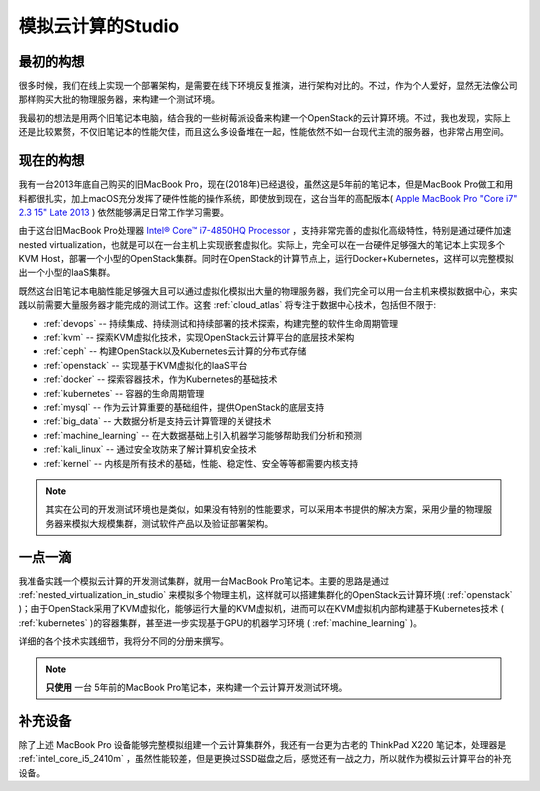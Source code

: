 .. _introduce_my_studio:

======================
模拟云计算的Studio
======================

最初的构想
=============

很多时候，我们在线上实现一个部署架构，是需要在线下环境反复推演，进行架构对比的。不过，作为个人爱好，显然无法像公司那样购买大批的物理服务器，来构建一个测试环境。

我最初的想法是用两个旧笔记本电脑，结合我的一些树莓派设备来构建一个OpenStack的云计算环境。不过，我也发现，实际上还是比较累赘，不仅旧笔记本的性能欠佳，而且这么多设备堆在一起，性能依然不如一台现代主流的服务器，也非常占用空间。

现在的构想
=============

我有一台2013年底自己购买的旧MacBook Pro，现在(2018年)已经退役，虽然这是5年前的笔记本，但是MacBook Pro做工和用料都很扎实，加上macOS充分发挥了硬件性能的操作系统，即使放到现在，这台当年的高配版本( `Apple MacBook Pro "Core i7" 2.3 15" Late 2013 <https://everymac.com/systems/apple/macbook_pro/specs/macbook-pro-core-i7-2.3-15-dual-graphics-late-2013-retina-display-specs.html>`_ ) 依然能够满足日常工作学习需要。

由于这台旧MacBook Pro处理器 `Intel® Core™ i7-4850HQ Processor <https://ark.intel.com/content/www/us/en/ark/products/76086/intel-core-i7-4850hq-processor-6m-cache-up-to-3-50-ghz.html>`_ ，支持非常完善的虚拟化高级特性，特别是通过硬件加速nested virtualization，也就是可以在一台主机上实现嵌套虚拟化。实际上，完全可以在一台硬件足够强大的笔记本上实现多个KVM Host，部署一个小型的OpenStack集群。同时在OpenStack的计算节点上，运行Docker+Kubernetes，这样可以完整模拟出一个小型的IaaS集群。

既然这台旧笔记本电脑性能足够强大且可以通过虚拟化模拟出大量的物理服务器，我们完全可以用一台主机来模拟数据中心，来实践以前需要大量服务器才能完成的测试工作。这套 :ref:`cloud_atlas` 将专注于数据中心技术，包括但不限于:

- :ref:`devops` -- 持续集成、持续测试和持续部署的技术探索，构建完整的软件生命周期管理
- :ref:`kvm` -- 探索KVM虚拟化技术，实现OpenStack云计算平台的底层技术架构
- :ref:`ceph` -- 构建OpenStack以及Kubernetes云计算的分布式存储
- :ref:`openstack` -- 实现基于KVM虚拟化的IaaS平台
- :ref:`docker` -- 探索容器技术，作为Kubernetes的基础技术
- :ref:`kubernetes` -- 容器的生命周期管理
- :ref:`mysql` -- 作为云计算重要的基础组件，提供OpenStack的底层支持
- :ref:`big_data` -- 大数据分析是支持云计算管理的关键技术
- :ref:`machine_learning` -- 在大数据基础上引入机器学习能够帮助我们分析和预测
- :ref:`kali_linux` -- 通过安全攻防来了解计算机安全技术
- :ref:`kernel` -- 内核是所有技术的基础，性能、稳定性、安全等等都需要内核支持

.. note::

   其实在公司的开发测试环境也是类似，如果没有特别的性能要求，可以采用本书提供的解决方案，采用少量的物理服务器来模拟大规模集群，测试软件产品以及验证部署架构。

一点一滴
=============

我准备实践一个模拟云计算的开发测试集群，就用一台MacBook Pro笔记本。主要的思路是通过 :ref:`nested_virtualization_in_studio` 来模拟多个物理主机，这样就可以搭建集群化的OpenStack云计算环境( :ref:`openstack` )；由于OpenStack采用了KVM虚拟化，能够运行大量的KVM虚拟机，进而可以在KVM虚拟机内部构建基于Kubernetes技术 ( :ref:`kubernetes` )的容器集群，甚至进一步实现基于GPU的机器学习环境 ( :ref:`machine_learning` )。

详细的各个技术实践细节，我将分不同的分册来撰写。

.. note::

   **只使用** ``一台`` 5年前的MacBook Pro笔记本，来构建一个云计算开发测试环境。

补充设备
===========

除了上述 MacBook Pro 设备能够完整模拟组建一个云计算集群外，我还有一台更为古老的 ThinkPad X220 笔记本，处理器是 :ref:`intel_core_i5_2410m` ，虽然性能较差，但是更换过SSD磁盘之后，感觉还有一战之力，所以就作为模拟云计算平台的补充设备。
